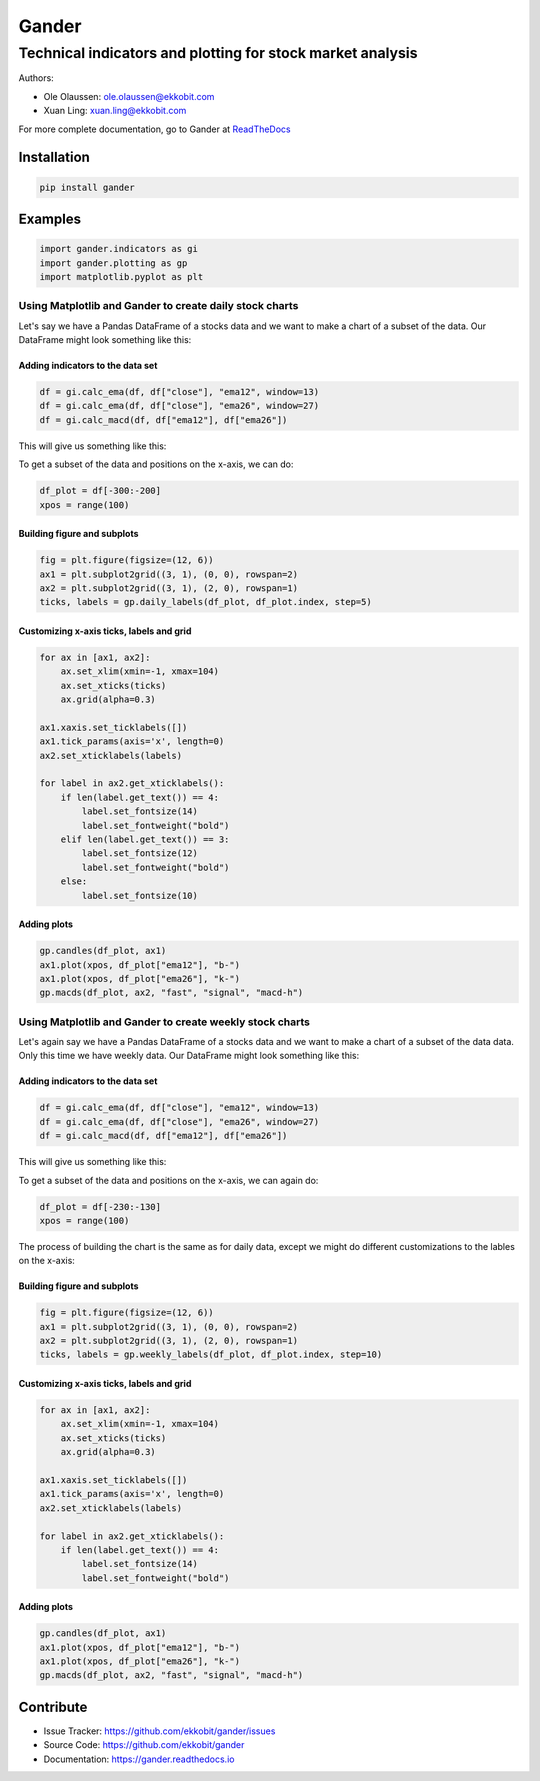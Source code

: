 ######
Gander
######

***********************************************************
Technical indicators and plotting for stock market analysis
***********************************************************

Authors:

* Ole Olaussen: ole.olaussen@ekkobit.com
* Xuan Ling: xuan.ling@ekkobit.com


For more complete documentation, go to Gander at
`ReadTheDocs <https://gander.readthedocs.io>`_ 


============
Installation
============

.. code-block:: shell

  pip install gander

========
Examples
========

.. code-block:: python

  import gander.indicators as gi
  import gander.plotting as gp
  import matplotlib.pyplot as plt

Using Matplotlib and Gander to create daily stock charts
--------------------------------------------------------

Let's say we have a Pandas DataFrame of a stocks data and we want to make a
chart of a subset of the data. Our DataFrame might look something
like this:

.. image:: docs/source/usage/df_raw.png

Adding indicators to the data set
^^^^^^^^^^^^^^^^^^^^^^^^^^^^^^^^^

.. code-block:: python

  df = gi.calc_ema(df, df["close"], "ema12", window=13)
  df = gi.calc_ema(df, df["close"], "ema26", window=27)
  df = gi.calc_macd(df, df["ema12"], df["ema26"])


This will give us something like this:

.. image:: docs/source/usage/df_indicators.png

To get a subset of the data and positions on the x-axis, we can do:

.. code-block:: python

  df_plot = df[-300:-200]
  xpos = range(100)


Building figure and subplots
^^^^^^^^^^^^^^^^^^^^^^^^^^^^

.. code-block:: python

  fig = plt.figure(figsize=(12, 6))
  ax1 = plt.subplot2grid((3, 1), (0, 0), rowspan=2)
  ax2 = plt.subplot2grid((3, 1), (2, 0), rowspan=1)
  ticks, labels = gp.daily_labels(df_plot, df_plot.index, step=5)

Customizing x-axis ticks, labels and grid
^^^^^^^^^^^^^^^^^^^^^^^^^^^^^^^^^^^^^^^^^

.. code-block:: python

  for ax in [ax1, ax2]:
      ax.set_xlim(xmin=-1, xmax=104)
      ax.set_xticks(ticks)
      ax.grid(alpha=0.3)

  ax1.xaxis.set_ticklabels([])
  ax1.tick_params(axis='x', length=0)
  ax2.set_xticklabels(labels)

  for label in ax2.get_xticklabels():
      if len(label.get_text()) == 4:
          label.set_fontsize(14)
          label.set_fontweight("bold")
      elif len(label.get_text()) == 3:
          label.set_fontsize(12)
          label.set_fontweight("bold")
      else:
          label.set_fontsize(10)


Adding plots
^^^^^^^^^^^^

.. code-block:: python

  gp.candles(df_plot, ax1)
  ax1.plot(xpos, df_plot["ema12"], "b-")
  ax1.plot(xpos, df_plot["ema26"], "k-")
  gp.macds(df_plot, ax2, "fast", "signal", "macd-h")


.. image:: docs/source/usage/daily_plot.png


Using Matplotlib and Gander to create weekly stock charts
---------------------------------------------------------

Let's again say we have a Pandas DataFrame of a stocks data and we want to make
a chart of a subset of the data data. Only this time we have weekly
data. Our DataFrame might look something like this:

.. image:: docs/source/usage/df_raw_weekly.png

Adding indicators to the data set
^^^^^^^^^^^^^^^^^^^^^^^^^^^^^^^^^

.. code-block:: python

  df = gi.calc_ema(df, df["close"], "ema12", window=13)
  df = gi.calc_ema(df, df["close"], "ema26", window=27)
  df = gi.calc_macd(df, df["ema12"], df["ema26"])


This will give us something like this:

.. image:: docs/source/usage/df_indicators_weekly.png

To get a subset of the data and positions on the x-axis, we can again do:

.. code-block:: python

  df_plot = df[-230:-130]
  xpos = range(100)

The process of building the chart is the same as for daily data, except we
might do different customizations to the lables on the x-axis:

Building figure and subplots
^^^^^^^^^^^^^^^^^^^^^^^^^^^^

.. code-block:: python

  fig = plt.figure(figsize=(12, 6))
  ax1 = plt.subplot2grid((3, 1), (0, 0), rowspan=2)
  ax2 = plt.subplot2grid((3, 1), (2, 0), rowspan=1)
  ticks, labels = gp.weekly_labels(df_plot, df_plot.index, step=10)

Customizing x-axis ticks, labels and grid
^^^^^^^^^^^^^^^^^^^^^^^^^^^^^^^^^^^^^^^^^

.. code-block:: python

  for ax in [ax1, ax2]:
      ax.set_xlim(xmin=-1, xmax=104)
      ax.set_xticks(ticks)
      ax.grid(alpha=0.3)

  ax1.xaxis.set_ticklabels([])
  ax1.tick_params(axis='x', length=0)
  ax2.set_xticklabels(labels)

  for label in ax2.get_xticklabels():
      if len(label.get_text()) == 4:
          label.set_fontsize(14)
          label.set_fontweight("bold")


Adding plots
^^^^^^^^^^^^

.. code-block:: python

  gp.candles(df_plot, ax1)
  ax1.plot(xpos, df_plot["ema12"], "b-")
  ax1.plot(xpos, df_plot["ema26"], "k-")
  gp.macds(df_plot, ax2, "fast", "signal", "macd-h")


.. image:: docs/source/usage/weekly_plot.png

==========
Contribute
==========

* Issue Tracker: https://github.com/ekkobit/gander/issues
* Source Code: https://github.com/ekkobit/gander
* Documentation: https://gander.readthedocs.io
